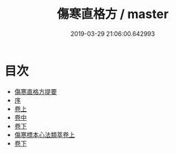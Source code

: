 #+TITLE: 傷寒直格方 / master
#+DATE: 2019-03-29 21:06:00.642993
* 目次
 - [[file:KR3e0049_000.txt::000-1a][傷寒直格方提要]]
 - [[file:KR3e0049_000.txt::000-3a][序]]
 - [[file:KR3e0049_001.txt::001-1a][卷上]]
 - [[file:KR3e0049_002.txt::002-1a][卷中]]
 - [[file:KR3e0049_003.txt::003-1a][卷下]]
 - [[file:KR3e0049_004.txt::004-1a][傷寒標本心法類萃卷上]]
 - [[file:KR3e0049_005.txt::005-1a][卷下]]
